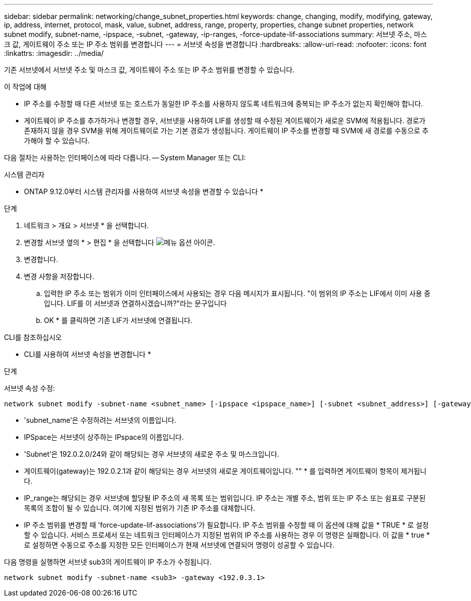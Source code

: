 ---
sidebar: sidebar 
permalink: networking/change_subnet_properties.html 
keywords: change, changing, modify, modifying, gateway, ip, address, internet, protocol, mask, value, subnet, address, range, property, properties, change subnet properties, network subnet modify, subnet-name, -ipspace, -subnet, -gateway, -ip-ranges, -force-update-lif-associations 
summary: 서브넷 주소, 마스크 값, 게이트웨이 주소 또는 IP 주소 범위를 변경합니다 
---
= 서브넷 속성을 변경합니다
:hardbreaks:
:allow-uri-read: 
:nofooter: 
:icons: font
:linkattrs: 
:imagesdir: ../media/


[role="lead"]
기존 서브넷에서 서브넷 주소 및 마스크 값, 게이트웨이 주소 또는 IP 주소 범위를 변경할 수 있습니다.

.이 작업에 대해
* IP 주소를 수정할 때 다른 서브넷 또는 호스트가 동일한 IP 주소를 사용하지 않도록 네트워크에 중복되는 IP 주소가 없는지 확인해야 합니다.
* 게이트웨이 IP 주소를 추가하거나 변경할 경우, 서브넷을 사용하여 LIF를 생성할 때 수정된 게이트웨이가 새로운 SVM에 적용됩니다. 경로가 존재하지 않을 경우 SVM을 위해 게이트웨이로 가는 기본 경로가 생성됩니다. 게이트웨이 IP 주소를 변경할 때 SVM에 새 경로를 수동으로 추가해야 할 수 있습니다.


다음 절차는 사용하는 인터페이스에 따라 다릅니다. -- System Manager 또는 CLI:

[role="tabbed-block"]
====
.시스템 관리자
--
* ONTAP 9.12.0부터 시스템 관리자를 사용하여 서브넷 속성을 변경할 수 있습니다 *

.단계
. 네트워크 > 개요 > 서브넷 * 을 선택합니다.
. 변경할 서브넷 옆의 * > 편집 * 을 선택합니다 image:icon_kabob.gif["메뉴 옵션 아이콘"].
. 변경합니다.
. 변경 사항을 저장합니다.
+
.. 입력한 IP 주소 또는 범위가 이미 인터페이스에서 사용되는 경우 다음 메시지가 표시됩니다. "이 범위의 IP 주소는 LIF에서 이미 사용 중입니다. LIF를 이 서브넷과 연결하시겠습니까?"라는 문구입니다
.. OK * 를 클릭하면 기존 LIF가 서브넷에 연결됩니다.




--
.CLI를 참조하십시오
--
* CLI를 사용하여 서브넷 속성을 변경합니다 *

.단계
서브넷 속성 수정:

....
network subnet modify -subnet-name <subnet_name> [-ipspace <ipspace_name>] [-subnet <subnet_address>] [-gateway <gateway_address>] [-ip-ranges <ip_address_list>] [-force-update-lif-associations <true>]
....
* 'subnet_name'은 수정하려는 서브넷의 이름입니다.
* IPSpace는 서브넷이 상주하는 IPspace의 이름입니다.
* 'Subnet'은 192.0.2.0/24와 같이 해당되는 경우 서브넷의 새로운 주소 및 마스크입니다.
* 게이트웨이(gateway)는 192.0.2.1과 같이 해당되는 경우 서브넷의 새로운 게이트웨이입니다. "" * 를 입력하면 게이트웨이 항목이 제거됩니다.
* IP_range는 해당되는 경우 서브넷에 할당될 IP 주소의 새 목록 또는 범위입니다. IP 주소는 개별 주소, 범위 또는 IP 주소 또는 쉼표로 구분된 목록의 조합이 될 수 있습니다. 여기에 지정된 범위가 기존 IP 주소를 대체합니다.
* IP 주소 범위를 변경할 때 'force-update-lif-associations'가 필요합니다. IP 주소 범위를 수정할 때 이 옵션에 대해 값을 * TRUE * 로 설정할 수 있습니다. 서비스 프로세서 또는 네트워크 인터페이스가 지정된 범위의 IP 주소를 사용하는 경우 이 명령은 실패합니다. 이 값을 * true * 로 설정하면 수동으로 주소를 지정한 모든 인터페이스가 현재 서브넷에 연결되어 명령이 성공할 수 있습니다.


다음 명령을 실행하면 서브넷 sub3의 게이트웨이 IP 주소가 수정됩니다.

....
network subnet modify -subnet-name <sub3> -gateway <192.0.3.1>
....
--
====